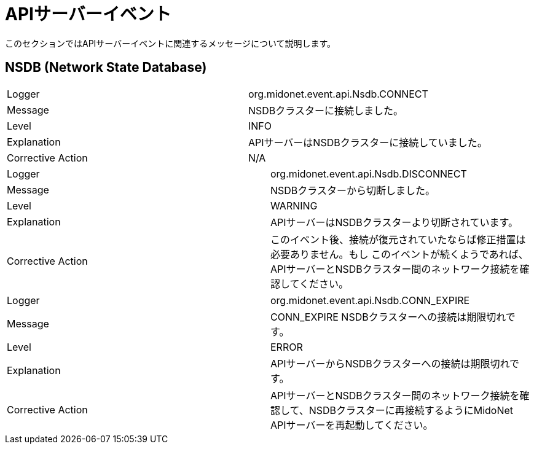 [[api_server_events]]

= APIサーバーイベント

このセクションではAPIサーバーイベントに関連するメッセージについて説明します。

++++
<?dbhtml stop-chunking?>
++++

== NSDB (Network State Database)

|===============
|Logger|org.midonet.event.api.Nsdb.CONNECT
|Message| NSDBクラスターに接続しました。
|Level|INFO
|Explanation| APIサーバーはNSDBクラスターに接続していました。
|Corrective Action|N/A
|===============

|===============
|Logger|org.midonet.event.api.Nsdb.DISCONNECT
|Message|NSDBクラスターから切断しました。
|Level|WARNING
|Explanation| APIサーバーはNSDBクラスターより切断されています。
|Corrective Action|
 このイベント後、接続が復元されていたならば修正措置は必要ありません。もし  このイベントが続くようであれば、APIサーバーとNSDBクラスター間のネットワーク接続を確認してください。
|===============

|===============
|Logger|org.midonet.event.api.Nsdb.CONN_EXPIRE
|Message|CONN_EXPIRE NSDBクラスターへの接続は期限切れです。
|Level|ERROR
|Explanation|APIサーバーからNSDBクラスターへの接続は期限切れです。
|Corrective Action|
    APIサーバーとNSDBクラスター間のネットワーク接続を確認して、NSDBクラスターに再接続するようにMidoNet APIサーバーを再起動してください。

|===============
